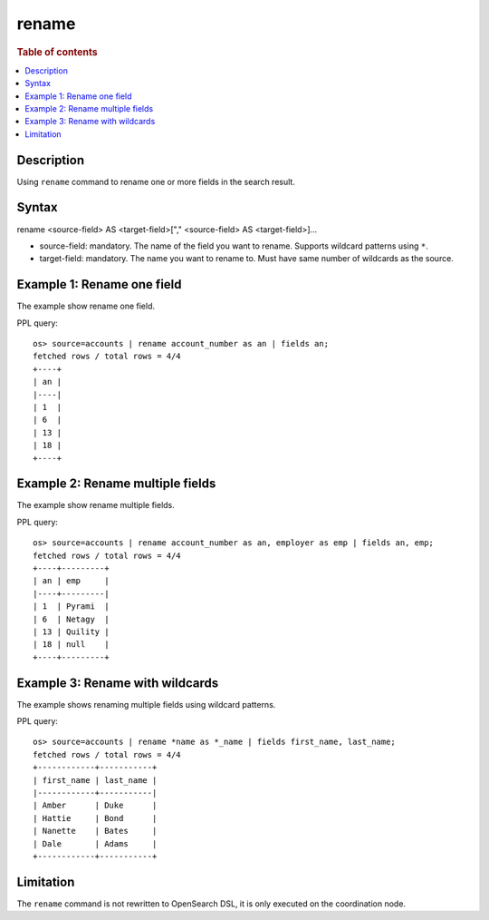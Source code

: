 =============
rename
=============

.. rubric:: Table of contents

.. contents::
   :local:
   :depth: 2


Description
============
| Using ``rename`` command to rename one or more fields in the search result.


Syntax
============
rename <source-field> AS <target-field>["," <source-field> AS <target-field>]...

* source-field: mandatory. The name of the field you want to rename. Supports wildcard patterns using ``*``.
* target-field: mandatory. The name you want to rename to. Must have same number of wildcards as the source.


Example 1: Rename one field
===========================

The example show rename one field.

PPL query::

    os> source=accounts | rename account_number as an | fields an;
    fetched rows / total rows = 4/4
    +----+
    | an |
    |----|
    | 1  |
    | 6  |
    | 13 |
    | 18 |
    +----+


Example 2: Rename multiple fields
=================================

The example show rename multiple fields.

PPL query::

    os> source=accounts | rename account_number as an, employer as emp | fields an, emp;
    fetched rows / total rows = 4/4
    +----+---------+
    | an | emp     |
    |----+---------|
    | 1  | Pyrami  |
    | 6  | Netagy  |
    | 13 | Quility |
    | 18 | null    |
    +----+---------+


Example 3: Rename with wildcards
=================================

The example shows renaming multiple fields using wildcard patterns.

PPL query::

    os> source=accounts | rename *name as *_name | fields first_name, last_name;
    fetched rows / total rows = 4/4
    +------------+-----------+
    | first_name | last_name |
    |------------+-----------|
    | Amber      | Duke      |
    | Hattie     | Bond      |
    | Nanette    | Bates     |
    | Dale       | Adams     |
    +------------+-----------+

Limitation
==========
The ``rename`` command is not rewritten to OpenSearch DSL, it is only executed on the coordination node.

